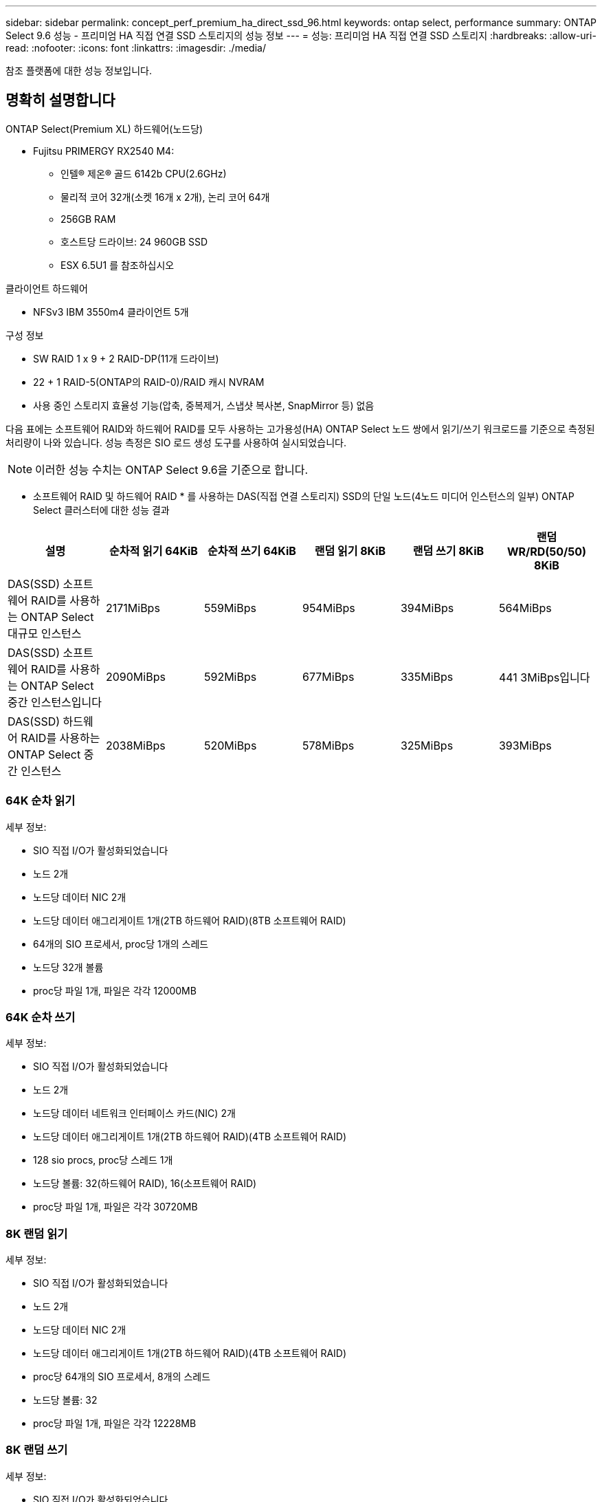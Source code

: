 ---
sidebar: sidebar 
permalink: concept_perf_premium_ha_direct_ssd_96.html 
keywords: ontap select, performance 
summary: ONTAP Select 9.6 성능 - 프리미엄 HA 직접 연결 SSD 스토리지의 성능 정보 
---
= 성능: 프리미엄 HA 직접 연결 SSD 스토리지
:hardbreaks:
:allow-uri-read: 
:nofooter: 
:icons: font
:linkattrs: 
:imagesdir: ./media/


[role="lead"]
참조 플랫폼에 대한 성능 정보입니다.



== 명확히 설명합니다

ONTAP Select(Premium XL) 하드웨어(노드당)

* Fujitsu PRIMERGY RX2540 M4:
+
** 인텔(R) 제온(R) 골드 6142b CPU(2.6GHz)
** 물리적 코어 32개(소켓 16개 x 2개), 논리 코어 64개
** 256GB RAM
** 호스트당 드라이브: 24 960GB SSD
** ESX 6.5U1 를 참조하십시오




클라이언트 하드웨어

* NFSv3 IBM 3550m4 클라이언트 5개


구성 정보

* SW RAID 1 x 9 + 2 RAID-DP(11개 드라이브)
* 22 + 1 RAID-5(ONTAP의 RAID-0)/RAID 캐시 NVRAM
* 사용 중인 스토리지 효율성 기능(압축, 중복제거, 스냅샷 복사본, SnapMirror 등) 없음


다음 표에는 소프트웨어 RAID와 하드웨어 RAID를 모두 사용하는 고가용성(HA) ONTAP Select 노드 쌍에서 읽기/쓰기 워크로드를 기준으로 측정된 처리량이 나와 있습니다. 성능 측정은 SIO 로드 생성 도구를 사용하여 실시되었습니다.


NOTE: 이러한 성능 수치는 ONTAP Select 9.6을 기준으로 합니다.

* 소프트웨어 RAID 및 하드웨어 RAID * 를 사용하는 DAS(직접 연결 스토리지) SSD의 단일 노드(4노드 미디어 인스턴스의 일부) ONTAP Select 클러스터에 대한 성능 결과

[cols="6*"]
|===
| 설명 | 순차적 읽기 64KiB | 순차적 쓰기 64KiB | 랜덤 읽기 8KiB | 랜덤 쓰기 8KiB | 랜덤 WR/RD(50/50) 8KiB 


| DAS(SSD) 소프트웨어 RAID를 사용하는 ONTAP Select 대규모 인스턴스 | 2171MiBps | 559MiBps | 954MiBps | 394MiBps | 564MiBps 


| DAS(SSD) 소프트웨어 RAID를 사용하는 ONTAP Select 중간 인스턴스입니다 | 2090MiBps | 592MiBps | 677MiBps | 335MiBps | 441 3MiBps입니다 


| DAS(SSD) 하드웨어 RAID를 사용하는 ONTAP Select 중간 인스턴스 | 2038MiBps | 520MiBps | 578MiBps | 325MiBps | 393MiBps 
|===


=== 64K 순차 읽기

세부 정보:

* SIO 직접 I/O가 활성화되었습니다
* 노드 2개
* 노드당 데이터 NIC 2개
* 노드당 데이터 애그리게이트 1개(2TB 하드웨어 RAID)(8TB 소프트웨어 RAID)
* 64개의 SIO 프로세서, proc당 1개의 스레드
* 노드당 32개 볼륨
* proc당 파일 1개, 파일은 각각 12000MB




=== 64K 순차 쓰기

세부 정보:

* SIO 직접 I/O가 활성화되었습니다
* 노드 2개
* 노드당 데이터 네트워크 인터페이스 카드(NIC) 2개
* 노드당 데이터 애그리게이트 1개(2TB 하드웨어 RAID)(4TB 소프트웨어 RAID)
* 128 sio procs, proc당 스레드 1개
* 노드당 볼륨: 32(하드웨어 RAID), 16(소프트웨어 RAID)
* proc당 파일 1개, 파일은 각각 30720MB




=== 8K 랜덤 읽기

세부 정보:

* SIO 직접 I/O가 활성화되었습니다
* 노드 2개
* 노드당 데이터 NIC 2개
* 노드당 데이터 애그리게이트 1개(2TB 하드웨어 RAID)(4TB 소프트웨어 RAID)
* proc당 64개의 SIO 프로세서, 8개의 스레드
* 노드당 볼륨: 32
* proc당 파일 1개, 파일은 각각 12228MB




=== 8K 랜덤 쓰기

세부 정보:

* SIO 직접 I/O가 활성화되었습니다
* 노드 2개
* 노드당 데이터 NIC 2개
* 노드당 데이터 애그리게이트 1개(2TB 하드웨어 RAID)(4TB 소프트웨어 RAID)
* proc당 64개의 SIO 프로세서, 8개의 스레드
* 노드당 볼륨: 32
* proc당 파일 1개, 파일은 각각 8192MB




=== 8K 랜덤 50% 쓰기 50% 읽기

세부 정보:

* SIO 직접 I/O가 활성화되었습니다
* 노드 2개
* 노드당 데이터 NIC 2개
* 노드당 데이터 애그리게이트 1개(2TB 하드웨어 RAID)(4TB 소프트웨어 RAID)
* proc당 64 SIO pro208 threads
* 노드당 볼륨: 32
* proc당 파일 1개, 파일은 각각 12228MB

